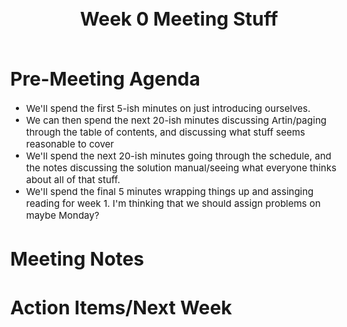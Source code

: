 #+TITLE:Week 0 Meeting Stuff
#+DESCRIPTION: All the stuff relating to the Week 0 meeting
#+HTML_HEAD: <link rel="stylesheet" type="text/css" href="https://gongzhitaao.org/orgcss/org.css"/>
#+HTML_HEAD: <style> body {font-size:15px;} </style>

* Pre-Meeting Agenda

- We'll spend the first 5-ish minutes on just introducing ourselves.
- We can then spend the next 20-ish minutes discussing Artin/paging through the table of contents, and 
  discussing what stuff seems reasonable to cover
- We'll spend the next 20-ish minutes going through the schedule, and the notes discussing the solution manual/seeing 
  what everyone thinks about all of that stuff.
- We'll spend the final 5 minutes wrapping things up and assinging reading for week 1. I'm thinking that we should assign problems 
  on maybe Monday?

* Meeting Notes
* Action Items/Next Week
